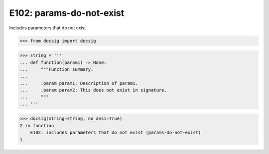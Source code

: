 E102: params-do-not-exist
=========================

Includes parameters that do not exist

.. code-block:: python

    >>> from docsig import docsig

.. code-block:: python

    >>> string = '''
    ... def function(param1) -> None:
    ...     """Function summary.
    ...
    ...     :param param1: Description of param1.
    ...     :param param2: This does not exist in signature.
    ...     """
    ... '''

.. code-block:: python

    >>> docsig(string=string, no_ansi=True)
    2 in function
        E102: includes parameters that do not exist (params-do-not-exist)
    1
